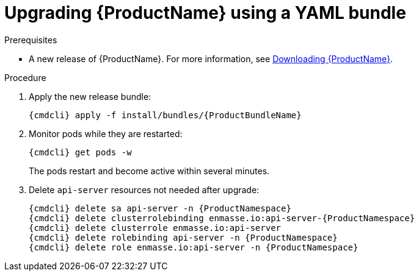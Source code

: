 // Module included in the following assemblies:
//
// assembly-upgrading.adoc

[id='upgrading-enmasse-using-bundle-{context}']
= Upgrading {ProductName} using a YAML bundle

.Prerequisites

* A new release of {ProductName}. For more information, see link:{BookUrlBase}{BaseProductVersion}{BookNameUrl}#downloading-messaging[Downloading {ProductName}].

.Procedure

ifeval::["{cmdcli}" == "oc"]
. Log in as a service operator:
+
[subs="attributes",options="nowrap"]
----
oc login -u system:admin
----

. Select the project where {ProductName} is installed:
+
[subs="+quotes,attributes",options="nowrap"]
----
oc project _{ProductNamespace}_
----
endif::[]
ifeval::["{cmdcli}" == "kubectl"]
. Select the namespace where {ProductName} is installed:
+
[options="nowrap",subs="+quotes,attributes"]
----
{cmdcli} config set-context $(kubectl config current-context) --namespace=_{ProductNamespace}_
----
endif::[]

. Apply the new release bundle:
+
[subs="attributes",options="nowrap"]
----
{cmdcli} apply -f install/bundles/{ProductBundleName}
----

. Monitor pods while they are restarted:
+
[subs="attributes",options="nowrap"]
----
{cmdcli} get pods -w
----
+
The pods restart and become active within several minutes.

. Delete `api-server` resources not needed after upgrade:
+
[subs="attributes",options="nowrap"]
----
{cmdcli} delete sa api-server -n {ProductNamespace}
{cmdcli} delete clusterrolebinding enmasse.io:api-server-{ProductNamespace}
{cmdcli} delete clusterrole enmasse.io:api-server
{cmdcli} delete rolebinding api-server -n {ProductNamespace}
{cmdcli} delete role enmasse.io:api-server -n {ProductNamespace}
----

